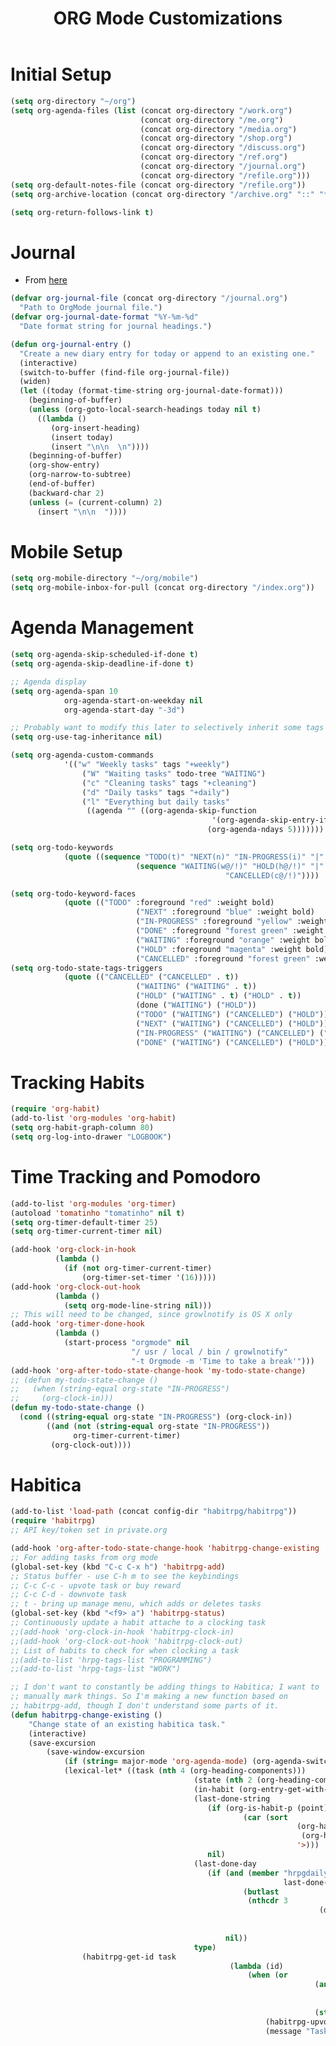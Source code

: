 #+TITLE: ORG Mode Customizations
* Initial Setup
#+BEGIN_SRC emacs-lisp
  (setq org-directory "~/org")
  (setq org-agenda-files (list (concat org-directory "/work.org")
                               (concat org-directory "/me.org")
                               (concat org-directory "/media.org")
                               (concat org-directory "/shop.org")
                               (concat org-directory "/discuss.org")
                               (concat org-directory "/ref.org")
                               (concat org-directory "/journal.org")
                               (concat org-directory "/refile.org")))
  (setq org-default-notes-file (concat org-directory "/refile.org"))
  (setq org-archive-location (concat org-directory "/archive.org" "::" "* From %s"))
  
  (setq org-return-follows-link t)
#+END_SRC
* Journal
- From [[http://metajack.im/2009/01/01/journaling-with-emacs-orgmode/][here]]
#+BEGIN_SRC emacs-lisp
  (defvar org-journal-file (concat org-directory "/journal.org")
    "Path to OrgMode journal file.")
  (defvar org-journal-date-format "%Y-%m-%d"
    "Date format string for journal headings.")

  (defun org-journal-entry ()
    "Create a new diary entry for today or append to an existing one."
    (interactive)
    (switch-to-buffer (find-file org-journal-file))
    (widen)
    (let ((today (format-time-string org-journal-date-format)))
      (beginning-of-buffer)
      (unless (org-goto-local-search-headings today nil t)
        ((lambda ()
           (org-insert-heading)
           (insert today)
           (insert "\n\n  \n"))))
      (beginning-of-buffer)
      (org-show-entry)
      (org-narrow-to-subtree)
      (end-of-buffer)
      (backward-char 2)
      (unless (= (current-column) 2)
        (insert "\n\n  "))))
#+END_SRC
* Mobile Setup
#+BEGIN_SRC emacs-lisp
  (setq org-mobile-directory "~/org/mobile")
  (setq org-mobile-inbox-for-pull (concat org-directory "/index.org"))
#+END_SRC
* Agenda Management
#+BEGIN_SRC emacs-lisp
	(setq org-agenda-skip-scheduled-if-done t)
	(setq org-agenda-skip-deadline-if-done t)

	;; Agenda display
	(setq org-agenda-span 10
				org-agenda-start-on-weekday nil
				org-agenda-start-day "-3d")

	;; Probably want to modify this later to selectively inherit some tags
	(setq org-use-tag-inheritance nil)

	(setq org-agenda-custom-commands
				'(("w" "Weekly tasks" tags "+weekly")
					("W" "Waiting tasks" todo-tree "WAITING")
					("c" "Cleaning tasks" tags "+cleaning")
					("d" "Daily tasks" tags "+daily")
					("l" "Everything but daily tasks"
					 ((agenda "" ((org-agenda-skip-function
												 '(org-agenda-skip-entry-if 'regexp ":daily:"))
												(org-agenda-ndays 5)))))))

	(setq org-todo-keywords
				(quote ((sequence "TODO(t)" "NEXT(n)" "IN-PROGRESS(i)" "|" "DONE(d)")
								(sequence "WAITING(w@/!)" "HOLD(h@/!)" "|"
													"CANCELLED(c@/!)"))))

	(setq org-todo-keyword-faces
				(quote (("TODO" :foreground "red" :weight bold)
								("NEXT" :foreground "blue" :weight bold)
								("IN-PROGRESS" :foreground "yellow" :weight bold)
								("DONE" :foreground "forest green" :weight bold)
								("WAITING" :foreground "orange" :weight bold)
								("HOLD" :foreground "magenta" :weight bold)
								("CANCELLED" :foreground "forest green" :weight bold))))
	(setq org-todo-state-tags-triggers
				(quote (("CANCELLED" ("CANCELLED" . t))
								("WAITING" ("WAITING" . t))
								("HOLD" ("WAITING" . t) ("HOLD" . t))
								(done ("WAITING") ("HOLD"))
								("TODO" ("WAITING") ("CANCELLED") ("HOLD"))
								("NEXT" ("WAITING") ("CANCELLED") ("HOLD"))
								("IN-PROGRESS" ("WAITING") ("CANCELLED") ("HOLD") ("NEXT"))
								("DONE" ("WAITING") ("CANCELLED") ("HOLD")))))
#+END_SRC
* Tracking Habits
#+BEGIN_SRC emacs-lisp
  (require 'org-habit)
  (add-to-list 'org-modules 'org-habit)
  (setq org-habit-graph-column 80)
  (setq org-log-into-drawer "LOGBOOK")
#+END_SRC
* Time Tracking and Pomodoro
#+BEGIN_SRC emacs-lisp
  (add-to-list 'org-modules 'org-timer)
  (autoload 'tomatinho "tomatinho" nil t)
  (setq org-timer-default-timer 25)
  (setq org-timer-current-timer nil)

  (add-hook 'org-clock-in-hook
            (lambda ()
              (if (not org-timer-current-timer)
                  (org-timer-set-timer '(16)))))
  (add-hook 'org-clock-out-hook
            (lambda ()
              (setq org-mode-line-string nil)))
  ;; This will need to be changed, since growlnotify is OS X only
  (add-hook 'org-timer-done-hook
            (lambda ()
              (start-process "orgmode" nil
                             "/ usr / local / bin / growlnotify"
                             "-t Orgmode -m 'Time to take a break'")))
  (add-hook 'org-after-todo-state-change-hook 'my-todo-state-change)
  ;; (defun my-todo-state-change ()
  ;;   (when (string-equal org-state "IN-PROGRESS")
  ;;     (org-clock-in)))
  (defun my-todo-state-change ()
    (cond ((string-equal org-state "IN-PROGRESS") (org-clock-in))
          ((and (not (string-equal org-state "IN-PROGRESS"))
                org-timer-current-timer)
           (org-clock-out))))
#+END_SRC
* Habitica
#+BEGIN_SRC emacs-lisp
	(add-to-list 'load-path (concat config-dir "habitrpg/habitrpg"))
	(require 'habitrpg)
	;; API key/token set in private.org

	(add-hook 'org-after-todo-state-change-hook 'habitrpg-change-existing 'append)
	;; For adding tasks from org mode
	(global-set-key (kbd "C-c C-x h") 'habitrpg-add)
	;; Status buffer - use C-h m to see the keybindings
	;; C-c C-c - upvote task or buy reward
	;; C-c C-d - downvote task
	;; t - bring up manage menu, which adds or deletes tasks
	(global-set-key (kbd "<f9> a") 'habitrpg-status)
	;; Continuously update a habit attache to a clocking task
	;;(add-hook 'org-clock-in-hook 'habitrpg-clock-in)
	;;(add-hook 'org-clock-out-hook 'habitrpg-clock-out)
	;; List of habits to check for when clocking a task
	;;(add-to-list 'hrpg-tags-list "PROGRAMMING")
	;;(add-to-list 'hrpg-tags-list "WORK")

	;; I don't want to constantly be adding things to Habitica; I want to
	;; manually mark things. So I'm making a new function based on
	;; habitrpg-add, though I don't understand some parts of it.
	(defun habitrpg-change-existing ()
		"Change state of an existing habitica task."
		(interactive)
		(save-excursion
			(save-window-excursion
				(if (string= major-mode 'org-agenda-mode) (org-agenda-switch-to))
				(lexical-let* ((task (nth 4 (org-heading-components)))
											 (state (nth 2 (org-heading-components)))
											 (in-habit (org-entry-get-with-inheritance "IN_HABITRPG"))
											 (last-done-string
												(if (org-is-habit-p (point))
														(car (sort 
																	(org-habit-done-dates
																	 (org-habit-parse-todo))
																	'>)))
												nil)
											 (last-done-day 
												(if (and (member "hrpgdaily" (org-get-tags-at))
																 last-done-string)
														(butlast
														 (nthcdr 3
																		 (decode-time 
																			(days-to-time last-done-string
																										))) 4)
													nil))
											 type)
					(habitrpg-get-id task
													 (lambda (id)
														 (when (or
																		(and (equal last-done-day 
																								(reverse (butlast (calendar-current-date))))
																				 (not (string= state "DONE")))
																		(string= state "DONE"))
															 (habitrpg-upvote id)
															 (message "Task \"%s\" completed!" task))))))))
#+END_SRC

